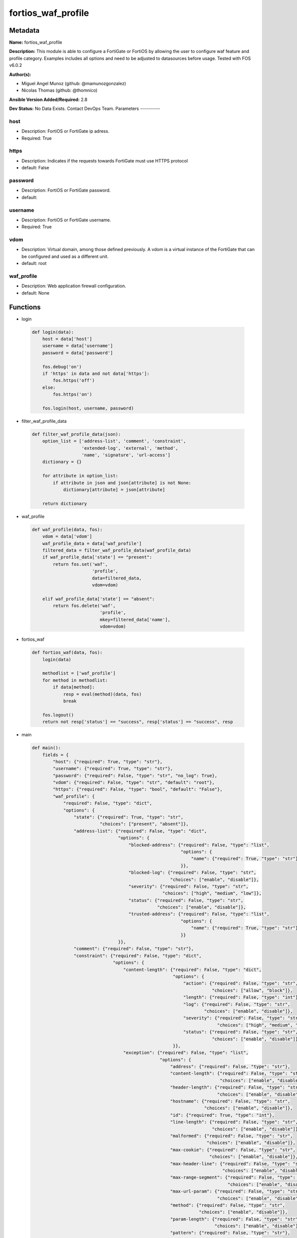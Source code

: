 ===================
fortios_waf_profile
===================


Metadata
--------




**Name:** fortios_waf_profile

**Description:** This module is able to configure a FortiGate or FortiOS by allowing the user to configure waf feature and profile category. Examples includes all options and need to be adjusted to datasources before usage. Tested with FOS v6.0.2


**Author(s):**

- Miguel Angel Munoz (github: @mamunozgonzalez)

- Nicolas Thomas (github: @thomnico)



**Ansible Version Added/Required:** 2.8

**Dev Status:** No Data Exists. Contact DevOps Team.
Parameters
----------

host
++++

- Description: FortiOS or FortiGate ip adress.



- Required: True

https
+++++

- Description: Indicates if the requests towards FortiGate must use HTTPS protocol



- default: False

password
++++++++

- Description: FortiOS or FortiGate password.



- default:

username
++++++++

- Description: FortiOS or FortiGate username.



- Required: True

vdom
++++

- Description: Virtual domain, among those defined previously. A vdom is a virtual instance of the FortiGate that can be configured and used as a different unit.



- default: root

waf_profile
+++++++++++

- Description: Web application firewall configuration.



- default: None




Functions
---------




- login

 .. code-block:: python

    def login(data):
        host = data['host']
        username = data['username']
        password = data['password']

        fos.debug('on')
        if 'https' in data and not data['https']:
            fos.https('off')
        else:
            fos.https('on')

        fos.login(host, username, password)



- filter_waf_profile_data

 .. code-block:: python

    def filter_waf_profile_data(json):
        option_list = ['address-list', 'comment', 'constraint',
                       'extended-log', 'external', 'method',
                       'name', 'signature', 'url-access']
        dictionary = {}

        for attribute in option_list:
            if attribute in json and json[attribute] is not None:
                dictionary[attribute] = json[attribute]

        return dictionary



- waf_profile

 .. code-block:: python

    def waf_profile(data, fos):
        vdom = data['vdom']
        waf_profile_data = data['waf_profile']
        filtered_data = filter_waf_profile_data(waf_profile_data)
        if waf_profile_data['state'] == "present":
            return fos.set('waf',
                           'profile',
                           data=filtered_data,
                           vdom=vdom)

        elif waf_profile_data['state'] == "absent":
            return fos.delete('waf',
                              'profile',
                              mkey=filtered_data['name'],
                              vdom=vdom)



- fortios_waf

 .. code-block:: python

    def fortios_waf(data, fos):
        login(data)

        methodlist = ['waf_profile']
        for method in methodlist:
            if data[method]:
                resp = eval(method)(data, fos)
                break

        fos.logout()
        return not resp['status'] == "success", resp['status'] == "success", resp



- main

 .. code-block:: python

    def main():
        fields = {
            "host": {"required": True, "type": "str"},
            "username": {"required": True, "type": "str"},
            "password": {"required": False, "type": "str", "no_log": True},
            "vdom": {"required": False, "type": "str", "default": "root"},
            "https": {"required": False, "type": "bool", "default": "False"},
            "waf_profile": {
                "required": False, "type": "dict",
                "options": {
                    "state": {"required": True, "type": "str",
                              "choices": ["present", "absent"]},
                    "address-list": {"required": False, "type": "dict",
                                     "options": {
                                         "blocked-address": {"required": False, "type": "list",
                                                             "options": {
                                                                 "name": {"required": True, "type": "str"}
                                                             }},
                                         "blocked-log": {"required": False, "type": "str",
                                                         "choices": ["enable", "disable"]},
                                         "severity": {"required": False, "type": "str",
                                                      "choices": ["high", "medium", "low"]},
                                         "status": {"required": False, "type": "str",
                                                    "choices": ["enable", "disable"]},
                                         "trusted-address": {"required": False, "type": "list",
                                                             "options": {
                                                                 "name": {"required": True, "type": "str"}
                                                             }}
                                     }},
                    "comment": {"required": False, "type": "str"},
                    "constraint": {"required": False, "type": "dict",
                                   "options": {
                                       "content-length": {"required": False, "type": "dict",
                                                          "options": {
                                                              "action": {"required": False, "type": "str",
                                                                         "choices": ["allow", "block"]},
                                                              "length": {"required": False, "type": "int"},
                                                              "log": {"required": False, "type": "str",
                                                                      "choices": ["enable", "disable"]},
                                                              "severity": {"required": False, "type": "str",
                                                                           "choices": ["high", "medium", "low"]},
                                                              "status": {"required": False, "type": "str",
                                                                         "choices": ["enable", "disable"]}
                                                          }},
                                       "exception": {"required": False, "type": "list",
                                                     "options": {
                                                         "address": {"required": False, "type": "str"},
                                                         "content-length": {"required": False, "type": "str",
                                                                            "choices": ["enable", "disable"]},
                                                         "header-length": {"required": False, "type": "str",
                                                                           "choices": ["enable", "disable"]},
                                                         "hostname": {"required": False, "type": "str",
                                                                      "choices": ["enable", "disable"]},
                                                         "id": {"required": True, "type": "int"},
                                                         "line-length": {"required": False, "type": "str",
                                                                         "choices": ["enable", "disable"]},
                                                         "malformed": {"required": False, "type": "str",
                                                                       "choices": ["enable", "disable"]},
                                                         "max-cookie": {"required": False, "type": "str",
                                                                        "choices": ["enable", "disable"]},
                                                         "max-header-line": {"required": False, "type": "str",
                                                                             "choices": ["enable", "disable"]},
                                                         "max-range-segment": {"required": False, "type": "str",
                                                                               "choices": ["enable", "disable"]},
                                                         "max-url-param": {"required": False, "type": "str",
                                                                           "choices": ["enable", "disable"]},
                                                         "method": {"required": False, "type": "str",
                                                                    "choices": ["enable", "disable"]},
                                                         "param-length": {"required": False, "type": "str",
                                                                          "choices": ["enable", "disable"]},
                                                         "pattern": {"required": False, "type": "str"},
                                                         "regex": {"required": False, "type": "str",
                                                                   "choices": ["enable", "disable"]},
                                                         "url-param-length": {"required": False, "type": "str",
                                                                              "choices": ["enable", "disable"]},
                                                         "version": {"required": False, "type": "str",
                                                                     "choices": ["enable", "disable"]}
                                                     }},
                                       "header-length": {"required": False, "type": "dict",
                                                         "options": {
                                                             "action": {"required": False, "type": "str",
                                                                        "choices": ["allow", "block"]},
                                                             "length": {"required": False, "type": "int"},
                                                             "log": {"required": False, "type": "str",
                                                                     "choices": ["enable", "disable"]},
                                                             "severity": {"required": False, "type": "str",
                                                                          "choices": ["high", "medium", "low"]},
                                                             "status": {"required": False, "type": "str",
                                                                        "choices": ["enable", "disable"]}
                                                         }},
                                       "hostname": {"required": False, "type": "dict",
                                                    "options": {
                                                        "action": {"required": False, "type": "str",
                                                                   "choices": ["allow", "block"]},
                                                        "log": {"required": False, "type": "str",
                                                                "choices": ["enable", "disable"]},
                                                        "severity": {"required": False, "type": "str",
                                                                     "choices": ["high", "medium", "low"]},
                                                        "status": {"required": False, "type": "str",
                                                                   "choices": ["enable", "disable"]}
                                                    }},
                                       "line-length": {"required": False, "type": "dict",
                                                       "options": {
                                                           "action": {"required": False, "type": "str",
                                                                      "choices": ["allow", "block"]},
                                                           "length": {"required": False, "type": "int"},
                                                           "log": {"required": False, "type": "str",
                                                                   "choices": ["enable", "disable"]},
                                                           "severity": {"required": False, "type": "str",
                                                                        "choices": ["high", "medium", "low"]},
                                                           "status": {"required": False, "type": "str",
                                                                      "choices": ["enable", "disable"]}
                                                       }},
                                       "malformed": {"required": False, "type": "dict",
                                                     "options": {
                                                         "action": {"required": False, "type": "str",
                                                                    "choices": ["allow", "block"]},
                                                         "log": {"required": False, "type": "str",
                                                                 "choices": ["enable", "disable"]},
                                                         "severity": {"required": False, "type": "str",
                                                                      "choices": ["high", "medium", "low"]},
                                                         "status": {"required": False, "type": "str",
                                                                    "choices": ["enable", "disable"]}
                                                     }},
                                       "max-cookie": {"required": False, "type": "dict",
                                                      "options": {
                                                          "action": {"required": False, "type": "str",
                                                                     "choices": ["allow", "block"]},
                                                          "log": {"required": False, "type": "str",
                                                                  "choices": ["enable", "disable"]},
                                                          "max-cookie": {"required": False, "type": "int"},
                                                          "severity": {"required": False, "type": "str",
                                                                       "choices": ["high", "medium", "low"]},
                                                          "status": {"required": False, "type": "str",
                                                                     "choices": ["enable", "disable"]}
                                                      }},
                                       "max-header-line": {"required": False, "type": "dict",
                                                           "options": {
                                                               "action": {"required": False, "type": "str",
                                                                          "choices": ["allow", "block"]},
                                                               "log": {"required": False, "type": "str",
                                                                       "choices": ["enable", "disable"]},
                                                               "max-header-line": {"required": False, "type": "int"},
                                                               "severity": {"required": False, "type": "str",
                                                                            "choices": ["high", "medium", "low"]},
                                                               "status": {"required": False, "type": "str",
                                                                          "choices": ["enable", "disable"]}
                                                           }},
                                       "max-range-segment": {"required": False, "type": "dict",
                                                             "options": {
                                                                 "action": {"required": False, "type": "str",
                                                                            "choices": ["allow", "block"]},
                                                                 "log": {"required": False, "type": "str",
                                                                         "choices": ["enable", "disable"]},
                                                                 "max-range-segment": {"required": False, "type": "int"},
                                                                 "severity": {"required": False, "type": "str",
                                                                              "choices": ["high", "medium", "low"]},
                                                                 "status": {"required": False, "type": "str",
                                                                            "choices": ["enable", "disable"]}
                                                             }},
                                       "max-url-param": {"required": False, "type": "dict",
                                                         "options": {
                                                             "action": {"required": False, "type": "str",
                                                                        "choices": ["allow", "block"]},
                                                             "log": {"required": False, "type": "str",
                                                                     "choices": ["enable", "disable"]},
                                                             "max-url-param": {"required": False, "type": "int"},
                                                             "severity": {"required": False, "type": "str",
                                                                          "choices": ["high", "medium", "low"]},
                                                             "status": {"required": False, "type": "str",
                                                                        "choices": ["enable", "disable"]}
                                                         }},
                                       "method": {"required": False, "type": "dict",
                                                  "options": {
                                                      "action": {"required": False, "type": "str",
                                                                 "choices": ["allow", "block"]},
                                                      "log": {"required": False, "type": "str",
                                                              "choices": ["enable", "disable"]},
                                                      "severity": {"required": False, "type": "str",
                                                                   "choices": ["high", "medium", "low"]},
                                                      "status": {"required": False, "type": "str",
                                                                 "choices": ["enable", "disable"]}
                                                  }},
                                       "param-length": {"required": False, "type": "dict",
                                                        "options": {
                                                            "action": {"required": False, "type": "str",
                                                                       "choices": ["allow", "block"]},
                                                            "length": {"required": False, "type": "int"},
                                                            "log": {"required": False, "type": "str",
                                                                    "choices": ["enable", "disable"]},
                                                            "severity": {"required": False, "type": "str",
                                                                         "choices": ["high", "medium", "low"]},
                                                            "status": {"required": False, "type": "str",
                                                                       "choices": ["enable", "disable"]}
                                                        }},
                                       "url-param-length": {"required": False, "type": "dict",
                                                            "options": {
                                                                "action": {"required": False, "type": "str",
                                                                           "choices": ["allow", "block"]},
                                                                "length": {"required": False, "type": "int"},
                                                                "log": {"required": False, "type": "str",
                                                                        "choices": ["enable", "disable"]},
                                                                "severity": {"required": False, "type": "str",
                                                                             "choices": ["high", "medium", "low"]},
                                                                "status": {"required": False, "type": "str",
                                                                           "choices": ["enable", "disable"]}
                                                            }},
                                       "version": {"required": False, "type": "dict",
                                                   "options": {
                                                       "action": {"required": False, "type": "str",
                                                                  "choices": ["allow", "block"]},
                                                       "log": {"required": False, "type": "str",
                                                               "choices": ["enable", "disable"]},
                                                       "severity": {"required": False, "type": "str",
                                                                    "choices": ["high", "medium", "low"]},
                                                       "status": {"required": False, "type": "str",
                                                                  "choices": ["enable", "disable"]}
                                                   }}
                                   }},
                    "extended-log": {"required": False, "type": "str",
                                     "choices": ["enable", "disable"]},
                    "external": {"required": False, "type": "str",
                                 "choices": ["disable", "enable"]},
                    "method": {"required": False, "type": "dict",
                               "options": {
                                   "default-allowed-methods": {"required": False, "type": "str",
                                                               "choices": ["get", "post", "put",
                                                                           "head", "connect", "trace",
                                                                           "options", "delete", "others"]},
                                   "log": {"required": False, "type": "str",
                                           "choices": ["enable", "disable"]},
                                   "method-policy": {"required": False, "type": "list",
                                                     "options": {
                                                         "address": {"required": False, "type": "str"},
                                                         "allowed-methods": {"required": False, "type": "str",
                                                                             "choices": ["get", "post", "put",
                                                                                         "head", "connect", "trace",
                                                                                         "options", "delete", "others"]},
                                                         "id": {"required": True, "type": "int"},
                                                         "pattern": {"required": False, "type": "str"},
                                                         "regex": {"required": False, "type": "str",
                                                                   "choices": ["enable", "disable"]}
                                                     }},
                                   "severity": {"required": False, "type": "str",
                                                "choices": ["high", "medium", "low"]},
                                   "status": {"required": False, "type": "str",
                                              "choices": ["enable", "disable"]}
                               }},
                    "name": {"required": True, "type": "str"},
                    "signature": {"required": False, "type": "dict",
                                  "options": {
                                      "credit-card-detection-threshold": {"required": False, "type": "int"},
                                      "custom-signature": {"required": False, "type": "list",
                                                           "options": {
                                                               "action": {"required": False, "type": "str",
                                                                          "choices": ["allow", "block", "erase"]},
                                                               "case-sensitivity": {"required": False, "type": "str",
                                                                                    "choices": ["disable", "enable"]},
                                                               "direction": {"required": False, "type": "str",
                                                                             "choices": ["request", "response"]},
                                                               "log": {"required": False, "type": "str",
                                                                       "choices": ["enable", "disable"]},
                                                               "name": {"required": True, "type": "str"},
                                                               "pattern": {"required": False, "type": "str"},
                                                               "severity": {"required": False, "type": "str",
                                                                            "choices": ["high", "medium", "low"]},
                                                               "status": {"required": False, "type": "str",
                                                                          "choices": ["enable", "disable"]},
                                                               "target": {"required": False, "type": "str",
                                                                          "choices": ["arg", "arg-name", "req-body",
                                                                                      "req-cookie", "req-cookie-name", "req-filename",
                                                                                      "req-header", "req-header-name", "req-raw-uri",
                                                                                      "req-uri", "resp-body", "resp-hdr",
                                                                                      "resp-status"]}
                                                           }},
                                      "disabled-signature": {"required": False, "type": "list",
                                                             "options": {
                                                                 "id": {"required": True, "type": "int"}
                                                             }},
                                      "disabled-sub-class": {"required": False, "type": "list",
                                                             "options": {
                                                                 "id": {"required": True, "type": "int"}
                                                             }},
                                      "main-class": {"required": False, "type": "list",
                                                     "options": {
                                                         "action": {"required": False, "type": "str",
                                                                    "choices": ["allow", "block", "erase"]},
                                                         "id": {"required": True, "type": "int"},
                                                         "log": {"required": False, "type": "str",
                                                                 "choices": ["enable", "disable"]},
                                                         "severity": {"required": False, "type": "str",
                                                                      "choices": ["high", "medium", "low"]},
                                                         "status": {"required": False, "type": "str",
                                                                    "choices": ["enable", "disable"]}
                                                     }}
                                  }},
                    "url-access": {"required": False, "type": "list",
                                   "options": {
                                       "access-pattern": {"required": False, "type": "list",
                                                          "options": {
                                                              "id": {"required": True, "type": "int"},
                                                              "negate": {"required": False, "type": "str",
                                                                         "choices": ["enable", "disable"]},
                                                              "pattern": {"required": False, "type": "str"},
                                                              "regex": {"required": False, "type": "str",
                                                                        "choices": ["enable", "disable"]},
                                                              "srcaddr": {"required": False, "type": "str"}
                                                          }},
                                       "action": {"required": False, "type": "str",
                                                  "choices": ["bypass", "permit", "block"]},
                                       "address": {"required": False, "type": "str"},
                                       "id": {"required": True, "type": "int"},
                                       "log": {"required": False, "type": "str",
                                               "choices": ["enable", "disable"]},
                                       "severity": {"required": False, "type": "str",
                                                    "choices": ["high", "medium", "low"]}
                                   }}

                }
            }
        }

        module = AnsibleModule(argument_spec=fields,
                               supports_check_mode=False)
        try:
            from fortiosapi import FortiOSAPI
        except ImportError:
            module.fail_json(msg="fortiosapi module is required")

        global fos
        fos = FortiOSAPI()

        is_error, has_changed, result = fortios_waf(module.params, fos)

        if not is_error:
            module.exit_json(changed=has_changed, meta=result)
        else:
            module.fail_json(msg="Error in repo", meta=result)





Module Source Code
------------------

.. code-block:: python

    #!/usr/bin/python
    from __future__ import (absolute_import, division, print_function)
    # Copyright 2018 Fortinet, Inc.
    #
    # This program is free software: you can redistribute it and/or modify
    # it under the terms of the GNU General Public License as published by
    # the Free Software Foundation, either version 3 of the License, or
    # (at your option) any later version.
    #
    # This program is distributed in the hope that it will be useful,
    # but WITHOUT ANY WARRANTY; without even the implied warranty of
    # MERCHANTABILITY or FITNESS FOR A PARTICULAR PURPOSE.  See the
    # GNU General Public License for more details.
    #
    # You should have received a copy of the GNU General Public License
    # along with this program.  If not, see <https://www.gnu.org/licenses/>.
    #
    # the lib use python logging can get it if the following is set in your
    # Ansible config.

    __metaclass__ = type

    ANSIBLE_METADATA = {'status': ['preview'],
                        'supported_by': 'community',
                        'metadata_version': '1.1'}

    DOCUMENTATION = '''
    ---
    module: fortios_waf_profile
    short_description: Web application firewall configuration.
    description:
        - This module is able to configure a FortiGate or FortiOS by
          allowing the user to configure waf feature and profile category.
          Examples includes all options and need to be adjusted to datasources before usage.
          Tested with FOS v6.0.2
    version_added: "2.8"
    author:
        - Miguel Angel Munoz (@mamunozgonzalez)
        - Nicolas Thomas (@thomnico)
    notes:
        - Requires fortiosapi library developed by Fortinet
        - Run as a local_action in your playbook
    requirements:
        - fortiosapi>=0.9.8
    options:
        host:
           description:
                - FortiOS or FortiGate ip adress.
           required: true
        username:
            description:
                - FortiOS or FortiGate username.
            required: true
        password:
            description:
                - FortiOS or FortiGate password.
            default: ""
        vdom:
            description:
                - Virtual domain, among those defined previously. A vdom is a
                  virtual instance of the FortiGate that can be configured and
                  used as a different unit.
            default: root
        https:
            description:
                - Indicates if the requests towards FortiGate must use HTTPS
                  protocol
            type: bool
            default: false
        waf_profile:
            description:
                - Web application firewall configuration.
            default: null
            suboptions:
                state:
                    description:
                        - Indicates whether to create or remove the object
                    choices:
                        - present
                        - absent
                address-list:
                    description:
                        - Black address list and white address list.
                    suboptions:
                        blocked-address:
                            description:
                                - Blocked address.
                            suboptions:
                                name:
                                    description:
                                        - Address name. Source firewall.address.name firewall.addrgrp.name.
                                    required: true
                        blocked-log:
                            description:
                                - Enable/disable logging on blocked addresses.
                            choices:
                                - enable
                                - disable
                        severity:
                            description:
                                - Severity.
                            choices:
                                - high
                                - medium
                                - low
                        status:
                            description:
                                - Status.
                            choices:
                                - enable
                                - disable
                        trusted-address:
                            description:
                                - Trusted address.
                            suboptions:
                                name:
                                    description:
                                        - Address name. Source firewall.address.name firewall.addrgrp.name.
                                    required: true
                comment:
                    description:
                        - Comment.
                constraint:
                    description:
                        - WAF HTTP protocol restrictions.
                    suboptions:
                        content-length:
                            description:
                                - HTTP content length in request.
                            suboptions:
                                action:
                                    description:
                                        - Action.
                                    choices:
                                        - allow
                                        - block
                                length:
                                    description:
                                        - Length of HTTP content in bytes (0 to 2147483647).
                                log:
                                    description:
                                        - Enable/disable logging.
                                    choices:
                                        - enable
                                        - disable
                                severity:
                                    description:
                                        - Severity.
                                    choices:
                                        - high
                                        - medium
                                        - low
                                status:
                                    description:
                                        - Enable/disable the constraint.
                                    choices:
                                        - enable
                                        - disable
                        exception:
                            description:
                                - HTTP constraint exception.
                            suboptions:
                                address:
                                    description:
                                        - Host address. Source firewall.address.name firewall.addrgrp.name.
                                content-length:
                                    description:
                                        - HTTP content length in request.
                                    choices:
                                        - enable
                                        - disable
                                header-length:
                                    description:
                                        - HTTP header length in request.
                                    choices:
                                        - enable
                                        - disable
                                hostname:
                                    description:
                                        - Enable/disable hostname check.
                                    choices:
                                        - enable
                                        - disable
                                id:
                                    description:
                                        - Exception ID.
                                    required: true
                                line-length:
                                    description:
                                        - HTTP line length in request.
                                    choices:
                                        - enable
                                        - disable
                                malformed:
                                    description:
                                        - Enable/disable malformed HTTP request check.
                                    choices:
                                        - enable
                                        - disable
                                max-cookie:
                                    description:
                                        - Maximum number of cookies in HTTP request.
                                    choices:
                                        - enable
                                        - disable
                                max-header-line:
                                    description:
                                        - Maximum number of HTTP header line.
                                    choices:
                                        - enable
                                        - disable
                                max-range-segment:
                                    description:
                                        - Maximum number of range segments in HTTP range line.
                                    choices:
                                        - enable
                                        - disable
                                max-url-param:
                                    description:
                                        - Maximum number of parameters in URL.
                                    choices:
                                        - enable
                                        - disable
                                method:
                                    description:
                                        - Enable/disable HTTP method check.
                                    choices:
                                        - enable
                                        - disable
                                param-length:
                                    description:
                                        - Maximum length of parameter in URL, HTTP POST request or HTTP body.
                                    choices:
                                        - enable
                                        - disable
                                pattern:
                                    description:
                                        - URL pattern.
                                regex:
                                    description:
                                        - Enable/disable regular expression based pattern match.
                                    choices:
                                        - enable
                                        - disable
                                url-param-length:
                                    description:
                                        - Maximum length of parameter in URL.
                                    choices:
                                        - enable
                                        - disable
                                version:
                                    description:
                                        - Enable/disable HTTP version check.
                                    choices:
                                        - enable
                                        - disable
                        header-length:
                            description:
                                - HTTP header length in request.
                            suboptions:
                                action:
                                    description:
                                        - Action.
                                    choices:
                                        - allow
                                        - block
                                length:
                                    description:
                                        - Length of HTTP header in bytes (0 to 2147483647).
                                log:
                                    description:
                                        - Enable/disable logging.
                                    choices:
                                        - enable
                                        - disable
                                severity:
                                    description:
                                        - Severity.
                                    choices:
                                        - high
                                        - medium
                                        - low
                                status:
                                    description:
                                        - Enable/disable the constraint.
                                    choices:
                                        - enable
                                        - disable
                        hostname:
                            description:
                                - Enable/disable hostname check.
                            suboptions:
                                action:
                                    description:
                                        - Action.
                                    choices:
                                        - allow
                                        - block
                                log:
                                    description:
                                        - Enable/disable logging.
                                    choices:
                                        - enable
                                        - disable
                                severity:
                                    description:
                                        - Severity.
                                    choices:
                                        - high
                                        - medium
                                        - low
                                status:
                                    description:
                                        - Enable/disable the constraint.
                                    choices:
                                        - enable
                                        - disable
                        line-length:
                            description:
                                - HTTP line length in request.
                            suboptions:
                                action:
                                    description:
                                        - Action.
                                    choices:
                                        - allow
                                        - block
                                length:
                                    description:
                                        - Length of HTTP line in bytes (0 to 2147483647).
                                log:
                                    description:
                                        - Enable/disable logging.
                                    choices:
                                        - enable
                                        - disable
                                severity:
                                    description:
                                        - Severity.
                                    choices:
                                        - high
                                        - medium
                                        - low
                                status:
                                    description:
                                        - Enable/disable the constraint.
                                    choices:
                                        - enable
                                        - disable
                        malformed:
                            description:
                                - Enable/disable malformed HTTP request check.
                            suboptions:
                                action:
                                    description:
                                        - Action.
                                    choices:
                                        - allow
                                        - block
                                log:
                                    description:
                                        - Enable/disable logging.
                                    choices:
                                        - enable
                                        - disable
                                severity:
                                    description:
                                        - Severity.
                                    choices:
                                        - high
                                        - medium
                                        - low
                                status:
                                    description:
                                        - Enable/disable the constraint.
                                    choices:
                                        - enable
                                        - disable
                        max-cookie:
                            description:
                                - Maximum number of cookies in HTTP request.
                            suboptions:
                                action:
                                    description:
                                        - Action.
                                    choices:
                                        - allow
                                        - block
                                log:
                                    description:
                                        - Enable/disable logging.
                                    choices:
                                        - enable
                                        - disable
                                max-cookie:
                                    description:
                                        - Maximum number of cookies in HTTP request (0 to 2147483647).
                                severity:
                                    description:
                                        - Severity.
                                    choices:
                                        - high
                                        - medium
                                        - low
                                status:
                                    description:
                                        - Enable/disable the constraint.
                                    choices:
                                        - enable
                                        - disable
                        max-header-line:
                            description:
                                - Maximum number of HTTP header line.
                            suboptions:
                                action:
                                    description:
                                        - Action.
                                    choices:
                                        - allow
                                        - block
                                log:
                                    description:
                                        - Enable/disable logging.
                                    choices:
                                        - enable
                                        - disable
                                max-header-line:
                                    description:
                                        - Maximum number HTTP header lines (0 to 2147483647).
                                severity:
                                    description:
                                        - Severity.
                                    choices:
                                        - high
                                        - medium
                                        - low
                                status:
                                    description:
                                        - Enable/disable the constraint.
                                    choices:
                                        - enable
                                        - disable
                        max-range-segment:
                            description:
                                - Maximum number of range segments in HTTP range line.
                            suboptions:
                                action:
                                    description:
                                        - Action.
                                    choices:
                                        - allow
                                        - block
                                log:
                                    description:
                                        - Enable/disable logging.
                                    choices:
                                        - enable
                                        - disable
                                max-range-segment:
                                    description:
                                        - Maximum number of range segments in HTTP range line (0 to 2147483647).
                                severity:
                                    description:
                                        - Severity.
                                    choices:
                                        - high
                                        - medium
                                        - low
                                status:
                                    description:
                                        - Enable/disable the constraint.
                                    choices:
                                        - enable
                                        - disable
                        max-url-param:
                            description:
                                - Maximum number of parameters in URL.
                            suboptions:
                                action:
                                    description:
                                        - Action.
                                    choices:
                                        - allow
                                        - block
                                log:
                                    description:
                                        - Enable/disable logging.
                                    choices:
                                        - enable
                                        - disable
                                max-url-param:
                                    description:
                                        - Maximum number of parameters in URL (0 to 2147483647).
                                severity:
                                    description:
                                        - Severity.
                                    choices:
                                        - high
                                        - medium
                                        - low
                                status:
                                    description:
                                        - Enable/disable the constraint.
                                    choices:
                                        - enable
                                        - disable
                        method:
                            description:
                                - Enable/disable HTTP method check.
                            suboptions:
                                action:
                                    description:
                                        - Action.
                                    choices:
                                        - allow
                                        - block
                                log:
                                    description:
                                        - Enable/disable logging.
                                    choices:
                                        - enable
                                        - disable
                                severity:
                                    description:
                                        - Severity.
                                    choices:
                                        - high
                                        - medium
                                        - low
                                status:
                                    description:
                                        - Enable/disable the constraint.
                                    choices:
                                        - enable
                                        - disable
                        param-length:
                            description:
                                - Maximum length of parameter in URL, HTTP POST request or HTTP body.
                            suboptions:
                                action:
                                    description:
                                        - Action.
                                    choices:
                                        - allow
                                        - block
                                length:
                                    description:
                                        - Maximum length of parameter in URL, HTTP POST request or HTTP body in bytes (0 to 2147483647).
                                log:
                                    description:
                                        - Enable/disable logging.
                                    choices:
                                        - enable
                                        - disable
                                severity:
                                    description:
                                        - Severity.
                                    choices:
                                        - high
                                        - medium
                                        - low
                                status:
                                    description:
                                        - Enable/disable the constraint.
                                    choices:
                                        - enable
                                        - disable
                        url-param-length:
                            description:
                                - Maximum length of parameter in URL.
                            suboptions:
                                action:
                                    description:
                                        - Action.
                                    choices:
                                        - allow
                                        - block
                                length:
                                    description:
                                        - Maximum length of URL parameter in bytes (0 to 2147483647).
                                log:
                                    description:
                                        - Enable/disable logging.
                                    choices:
                                        - enable
                                        - disable
                                severity:
                                    description:
                                        - Severity.
                                    choices:
                                        - high
                                        - medium
                                        - low
                                status:
                                    description:
                                        - Enable/disable the constraint.
                                    choices:
                                        - enable
                                        - disable
                        version:
                            description:
                                - Enable/disable HTTP version check.
                            suboptions:
                                action:
                                    description:
                                        - Action.
                                    choices:
                                        - allow
                                        - block
                                log:
                                    description:
                                        - Enable/disable logging.
                                    choices:
                                        - enable
                                        - disable
                                severity:
                                    description:
                                        - Severity.
                                    choices:
                                        - high
                                        - medium
                                        - low
                                status:
                                    description:
                                        - Enable/disable the constraint.
                                    choices:
                                        - enable
                                        - disable
                extended-log:
                    description:
                        - Enable/disable extended logging.
                    choices:
                        - enable
                        - disable
                external:
                    description:
                        - Disable/Enable external HTTP Inspection.
                    choices:
                        - disable
                        - enable
                method:
                    description:
                        - Method restriction.
                    suboptions:
                        default-allowed-methods:
                            description:
                                - Methods.
                            choices:
                                - get
                                - post
                                - put
                                - head
                                - connect
                                - trace
                                - options
                                - delete
                                - others
                        log:
                            description:
                                - Enable/disable logging.
                            choices:
                                - enable
                                - disable
                        method-policy:
                            description:
                                - HTTP method policy.
                            suboptions:
                                address:
                                    description:
                                        - Host address. Source firewall.address.name firewall.addrgrp.name.
                                allowed-methods:
                                    description:
                                        - Allowed Methods.
                                    choices:
                                        - get
                                        - post
                                        - put
                                        - head
                                        - connect
                                        - trace
                                        - options
                                        - delete
                                        - others
                                id:
                                    description:
                                        - HTTP method policy ID.
                                    required: true
                                pattern:
                                    description:
                                        - URL pattern.
                                regex:
                                    description:
                                        - Enable/disable regular expression based pattern match.
                                    choices:
                                        - enable
                                        - disable
                        severity:
                            description:
                                - Severity.
                            choices:
                                - high
                                - medium
                                - low
                        status:
                            description:
                                - Status.
                            choices:
                                - enable
                                - disable
                name:
                    description:
                        - WAF Profile name.
                    required: true
                signature:
                    description:
                        - WAF signatures.
                    suboptions:
                        credit-card-detection-threshold:
                            description:
                                - The minimum number of Credit cards to detect violation.
                        custom-signature:
                            description:
                                - Custom signature.
                            suboptions:
                                action:
                                    description:
                                        - Action.
                                    choices:
                                        - allow
                                        - block
                                        - erase
                                case-sensitivity:
                                    description:
                                        - Case sensitivity in pattern.
                                    choices:
                                        - disable
                                        - enable
                                direction:
                                    description:
                                        - Traffic direction.
                                    choices:
                                        - request
                                        - response
                                log:
                                    description:
                                        - Enable/disable logging.
                                    choices:
                                        - enable
                                        - disable
                                name:
                                    description:
                                        - Signature name.
                                    required: true
                                pattern:
                                    description:
                                        - Match pattern.
                                severity:
                                    description:
                                        - Severity.
                                    choices:
                                        - high
                                        - medium
                                        - low
                                status:
                                    description:
                                        - Status.
                                    choices:
                                        - enable
                                        - disable
                                target:
                                    description:
                                        - Match HTTP target.
                                    choices:
                                        - arg
                                        - arg-name
                                        - req-body
                                        - req-cookie
                                        - req-cookie-name
                                        - req-filename
                                        - req-header
                                        - req-header-name
                                        - req-raw-uri
                                        - req-uri
                                        - resp-body
                                        - resp-hdr
                                        - resp-status
                        disabled-signature:
                            description:
                                - Disabled signatures
                            suboptions:
                                id:
                                    description:
                                        - Signature ID. Source waf.signature.id.
                                    required: true
                        disabled-sub-class:
                            description:
                                - Disabled signature subclasses.
                            suboptions:
                                id:
                                    description:
                                        - Signature subclass ID. Source waf.sub-class.id.
                                    required: true
                        main-class:
                            description:
                                - Main signature class.
                            suboptions:
                                action:
                                    description:
                                        - Action.
                                    choices:
                                        - allow
                                        - block
                                        - erase
                                id:
                                    description:
                                        - Main signature class ID. Source waf.main-class.id.
                                    required: true
                                log:
                                    description:
                                        - Enable/disable logging.
                                    choices:
                                        - enable
                                        - disable
                                severity:
                                    description:
                                        - Severity.
                                    choices:
                                        - high
                                        - medium
                                        - low
                                status:
                                    description:
                                        - Status.
                                    choices:
                                        - enable
                                        - disable
                url-access:
                    description:
                        - URL access list
                    suboptions:
                        access-pattern:
                            description:
                                - URL access pattern.
                            suboptions:
                                id:
                                    description:
                                        - URL access pattern ID.
                                    required: true
                                negate:
                                    description:
                                        - Enable/disable match negation.
                                    choices:
                                        - enable
                                        - disable
                                pattern:
                                    description:
                                        - URL pattern.
                                regex:
                                    description:
                                        - Enable/disable regular expression based pattern match.
                                    choices:
                                        - enable
                                        - disable
                                srcaddr:
                                    description:
                                        - Source address. Source firewall.address.name firewall.addrgrp.name.
                        action:
                            description:
                                - Action.
                            choices:
                                - bypass
                                - permit
                                - block
                        address:
                            description:
                                - Host address. Source firewall.address.name firewall.addrgrp.name.
                        id:
                            description:
                                - URL access ID.
                            required: true
                        log:
                            description:
                                - Enable/disable logging.
                            choices:
                                - enable
                                - disable
                        severity:
                            description:
                                - Severity.
                            choices:
                                - high
                                - medium
                                - low
    '''

    EXAMPLES = '''
    - hosts: localhost
      vars:
       host: "192.168.122.40"
       username: "admin"
       password: ""
       vdom: "root"
      tasks:
      - name: Web application firewall configuration.
        fortios_waf_profile:
          host:  "{{ host }}"
          username: "{{ username }}"
          password: "{{ password }}"
          vdom:  "{{ vdom }}"
          waf_profile:
            state: "present"
            address-list:
                blocked-address:
                 -
                    name: "default_name_5 (source firewall.address.name firewall.addrgrp.name)"
                blocked-log: "enable"
                severity: "high"
                status: "enable"
                trusted-address:
                 -
                    name: "default_name_10 (source firewall.address.name firewall.addrgrp.name)"
            comment: "Comment."
            constraint:
                content-length:
                    action: "allow"
                    length: "15"
                    log: "enable"
                    severity: "high"
                    status: "enable"
                exception:
                 -
                    address: "<your_own_value> (source firewall.address.name firewall.addrgrp.name)"
                    content-length: "enable"
                    header-length: "enable"
                    hostname: "enable"
                    id:  "24"
                    line-length: "enable"
                    malformed: "enable"
                    max-cookie: "enable"
                    max-header-line: "enable"
                    max-range-segment: "enable"
                    max-url-param: "enable"
                    method: "enable"
                    param-length: "enable"
                    pattern: "<your_own_value>"
                    regex: "enable"
                    url-param-length: "enable"
                    version: "enable"
                header-length:
                    action: "allow"
                    length: "39"
                    log: "enable"
                    severity: "high"
                    status: "enable"
                hostname:
                    action: "allow"
                    log: "enable"
                    severity: "high"
                    status: "enable"
                line-length:
                    action: "allow"
                    length: "50"
                    log: "enable"
                    severity: "high"
                    status: "enable"
                malformed:
                    action: "allow"
                    log: "enable"
                    severity: "high"
                    status: "enable"
                max-cookie:
                    action: "allow"
                    log: "enable"
                    max-cookie: "62"
                    severity: "high"
                    status: "enable"
                max-header-line:
                    action: "allow"
                    log: "enable"
                    max-header-line: "68"
                    severity: "high"
                    status: "enable"
                max-range-segment:
                    action: "allow"
                    log: "enable"
                    max-range-segment: "74"
                    severity: "high"
                    status: "enable"
                max-url-param:
                    action: "allow"
                    log: "enable"
                    max-url-param: "80"
                    severity: "high"
                    status: "enable"
                method:
                    action: "allow"
                    log: "enable"
                    severity: "high"
                    status: "enable"
                param-length:
                    action: "allow"
                    length: "90"
                    log: "enable"
                    severity: "high"
                    status: "enable"
                url-param-length:
                    action: "allow"
                    length: "96"
                    log: "enable"
                    severity: "high"
                    status: "enable"
                version:
                    action: "allow"
                    log: "enable"
                    severity: "high"
                    status: "enable"
            extended-log: "enable"
            external: "disable"
            method:
                default-allowed-methods: "get"
                log: "enable"
                method-policy:
                 -
                    address: "<your_own_value> (source firewall.address.name firewall.addrgrp.name)"
                    allowed-methods: "get"
                    id:  "113"
                    pattern: "<your_own_value>"
                    regex: "enable"
                severity: "high"
                status: "enable"
            name: "default_name_118"
            signature:
                credit-card-detection-threshold: "120"
                custom-signature:
                 -
                    action: "allow"
                    case-sensitivity: "disable"
                    direction: "request"
                    log: "enable"
                    name: "default_name_126"
                    pattern: "<your_own_value>"
                    severity: "high"
                    status: "enable"
                    target: "arg"
                disabled-signature:
                 -
                    id:  "132 (source waf.signature.id)"
                disabled-sub-class:
                 -
                    id:  "134 (source waf.sub-class.id)"
                main-class:
                 -
                    action: "allow"
                    id:  "137 (source waf.main-class.id)"
                    log: "enable"
                    severity: "high"
                    status: "enable"
            url-access:
             -
                access-pattern:
                 -
                    id:  "143"
                    negate: "enable"
                    pattern: "<your_own_value>"
                    regex: "enable"
                    srcaddr: "<your_own_value> (source firewall.address.name firewall.addrgrp.name)"
                action: "bypass"
                address: "<your_own_value> (source firewall.address.name firewall.addrgrp.name)"
                id:  "150"
                log: "enable"
                severity: "high"
    '''

    RETURN = '''
    build:
      description: Build number of the fortigate image
      returned: always
      type: string
      sample: '1547'
    http_method:
      description: Last method used to provision the content into FortiGate
      returned: always
      type: string
      sample: 'PUT'
    http_status:
      description: Last result given by FortiGate on last operation applied
      returned: always
      type: string
      sample: "200"
    mkey:
      description: Master key (id) used in the last call to FortiGate
      returned: success
      type: string
      sample: "key1"
    name:
      description: Name of the table used to fulfill the request
      returned: always
      type: string
      sample: "urlfilter"
    path:
      description: Path of the table used to fulfill the request
      returned: always
      type: string
      sample: "webfilter"
    revision:
      description: Internal revision number
      returned: always
      type: string
      sample: "17.0.2.10658"
    serial:
      description: Serial number of the unit
      returned: always
      type: string
      sample: "FGVMEVYYQT3AB5352"
    status:
      description: Indication of the operation's result
      returned: always
      type: string
      sample: "success"
    vdom:
      description: Virtual domain used
      returned: always
      type: string
      sample: "root"
    version:
      description: Version of the FortiGate
      returned: always
      type: string
      sample: "v5.6.3"

    '''

    from ansible.module_utils.basic import AnsibleModule

    fos = None


    def login(data):
        host = data['host']
        username = data['username']
        password = data['password']

        fos.debug('on')
        if 'https' in data and not data['https']:
            fos.https('off')
        else:
            fos.https('on')

        fos.login(host, username, password)


    def filter_waf_profile_data(json):
        option_list = ['address-list', 'comment', 'constraint',
                       'extended-log', 'external', 'method',
                       'name', 'signature', 'url-access']
        dictionary = {}

        for attribute in option_list:
            if attribute in json and json[attribute] is not None:
                dictionary[attribute] = json[attribute]

        return dictionary


    def waf_profile(data, fos):
        vdom = data['vdom']
        waf_profile_data = data['waf_profile']
        filtered_data = filter_waf_profile_data(waf_profile_data)
        if waf_profile_data['state'] == "present":
            return fos.set('waf',
                           'profile',
                           data=filtered_data,
                           vdom=vdom)

        elif waf_profile_data['state'] == "absent":
            return fos.delete('waf',
                              'profile',
                              mkey=filtered_data['name'],
                              vdom=vdom)


    def fortios_waf(data, fos):
        login(data)

        methodlist = ['waf_profile']
        for method in methodlist:
            if data[method]:
                resp = eval(method)(data, fos)
                break

        fos.logout()
        return not resp['status'] == "success", resp['status'] == "success", resp


    def main():
        fields = {
            "host": {"required": True, "type": "str"},
            "username": {"required": True, "type": "str"},
            "password": {"required": False, "type": "str", "no_log": True},
            "vdom": {"required": False, "type": "str", "default": "root"},
            "https": {"required": False, "type": "bool", "default": "False"},
            "waf_profile": {
                "required": False, "type": "dict",
                "options": {
                    "state": {"required": True, "type": "str",
                              "choices": ["present", "absent"]},
                    "address-list": {"required": False, "type": "dict",
                                     "options": {
                                         "blocked-address": {"required": False, "type": "list",
                                                             "options": {
                                                                 "name": {"required": True, "type": "str"}
                                                             }},
                                         "blocked-log": {"required": False, "type": "str",
                                                         "choices": ["enable", "disable"]},
                                         "severity": {"required": False, "type": "str",
                                                      "choices": ["high", "medium", "low"]},
                                         "status": {"required": False, "type": "str",
                                                    "choices": ["enable", "disable"]},
                                         "trusted-address": {"required": False, "type": "list",
                                                             "options": {
                                                                 "name": {"required": True, "type": "str"}
                                                             }}
                                     }},
                    "comment": {"required": False, "type": "str"},
                    "constraint": {"required": False, "type": "dict",
                                   "options": {
                                       "content-length": {"required": False, "type": "dict",
                                                          "options": {
                                                              "action": {"required": False, "type": "str",
                                                                         "choices": ["allow", "block"]},
                                                              "length": {"required": False, "type": "int"},
                                                              "log": {"required": False, "type": "str",
                                                                      "choices": ["enable", "disable"]},
                                                              "severity": {"required": False, "type": "str",
                                                                           "choices": ["high", "medium", "low"]},
                                                              "status": {"required": False, "type": "str",
                                                                         "choices": ["enable", "disable"]}
                                                          }},
                                       "exception": {"required": False, "type": "list",
                                                     "options": {
                                                         "address": {"required": False, "type": "str"},
                                                         "content-length": {"required": False, "type": "str",
                                                                            "choices": ["enable", "disable"]},
                                                         "header-length": {"required": False, "type": "str",
                                                                           "choices": ["enable", "disable"]},
                                                         "hostname": {"required": False, "type": "str",
                                                                      "choices": ["enable", "disable"]},
                                                         "id": {"required": True, "type": "int"},
                                                         "line-length": {"required": False, "type": "str",
                                                                         "choices": ["enable", "disable"]},
                                                         "malformed": {"required": False, "type": "str",
                                                                       "choices": ["enable", "disable"]},
                                                         "max-cookie": {"required": False, "type": "str",
                                                                        "choices": ["enable", "disable"]},
                                                         "max-header-line": {"required": False, "type": "str",
                                                                             "choices": ["enable", "disable"]},
                                                         "max-range-segment": {"required": False, "type": "str",
                                                                               "choices": ["enable", "disable"]},
                                                         "max-url-param": {"required": False, "type": "str",
                                                                           "choices": ["enable", "disable"]},
                                                         "method": {"required": False, "type": "str",
                                                                    "choices": ["enable", "disable"]},
                                                         "param-length": {"required": False, "type": "str",
                                                                          "choices": ["enable", "disable"]},
                                                         "pattern": {"required": False, "type": "str"},
                                                         "regex": {"required": False, "type": "str",
                                                                   "choices": ["enable", "disable"]},
                                                         "url-param-length": {"required": False, "type": "str",
                                                                              "choices": ["enable", "disable"]},
                                                         "version": {"required": False, "type": "str",
                                                                     "choices": ["enable", "disable"]}
                                                     }},
                                       "header-length": {"required": False, "type": "dict",
                                                         "options": {
                                                             "action": {"required": False, "type": "str",
                                                                        "choices": ["allow", "block"]},
                                                             "length": {"required": False, "type": "int"},
                                                             "log": {"required": False, "type": "str",
                                                                     "choices": ["enable", "disable"]},
                                                             "severity": {"required": False, "type": "str",
                                                                          "choices": ["high", "medium", "low"]},
                                                             "status": {"required": False, "type": "str",
                                                                        "choices": ["enable", "disable"]}
                                                         }},
                                       "hostname": {"required": False, "type": "dict",
                                                    "options": {
                                                        "action": {"required": False, "type": "str",
                                                                   "choices": ["allow", "block"]},
                                                        "log": {"required": False, "type": "str",
                                                                "choices": ["enable", "disable"]},
                                                        "severity": {"required": False, "type": "str",
                                                                     "choices": ["high", "medium", "low"]},
                                                        "status": {"required": False, "type": "str",
                                                                   "choices": ["enable", "disable"]}
                                                    }},
                                       "line-length": {"required": False, "type": "dict",
                                                       "options": {
                                                           "action": {"required": False, "type": "str",
                                                                      "choices": ["allow", "block"]},
                                                           "length": {"required": False, "type": "int"},
                                                           "log": {"required": False, "type": "str",
                                                                   "choices": ["enable", "disable"]},
                                                           "severity": {"required": False, "type": "str",
                                                                        "choices": ["high", "medium", "low"]},
                                                           "status": {"required": False, "type": "str",
                                                                      "choices": ["enable", "disable"]}
                                                       }},
                                       "malformed": {"required": False, "type": "dict",
                                                     "options": {
                                                         "action": {"required": False, "type": "str",
                                                                    "choices": ["allow", "block"]},
                                                         "log": {"required": False, "type": "str",
                                                                 "choices": ["enable", "disable"]},
                                                         "severity": {"required": False, "type": "str",
                                                                      "choices": ["high", "medium", "low"]},
                                                         "status": {"required": False, "type": "str",
                                                                    "choices": ["enable", "disable"]}
                                                     }},
                                       "max-cookie": {"required": False, "type": "dict",
                                                      "options": {
                                                          "action": {"required": False, "type": "str",
                                                                     "choices": ["allow", "block"]},
                                                          "log": {"required": False, "type": "str",
                                                                  "choices": ["enable", "disable"]},
                                                          "max-cookie": {"required": False, "type": "int"},
                                                          "severity": {"required": False, "type": "str",
                                                                       "choices": ["high", "medium", "low"]},
                                                          "status": {"required": False, "type": "str",
                                                                     "choices": ["enable", "disable"]}
                                                      }},
                                       "max-header-line": {"required": False, "type": "dict",
                                                           "options": {
                                                               "action": {"required": False, "type": "str",
                                                                          "choices": ["allow", "block"]},
                                                               "log": {"required": False, "type": "str",
                                                                       "choices": ["enable", "disable"]},
                                                               "max-header-line": {"required": False, "type": "int"},
                                                               "severity": {"required": False, "type": "str",
                                                                            "choices": ["high", "medium", "low"]},
                                                               "status": {"required": False, "type": "str",
                                                                          "choices": ["enable", "disable"]}
                                                           }},
                                       "max-range-segment": {"required": False, "type": "dict",
                                                             "options": {
                                                                 "action": {"required": False, "type": "str",
                                                                            "choices": ["allow", "block"]},
                                                                 "log": {"required": False, "type": "str",
                                                                         "choices": ["enable", "disable"]},
                                                                 "max-range-segment": {"required": False, "type": "int"},
                                                                 "severity": {"required": False, "type": "str",
                                                                              "choices": ["high", "medium", "low"]},
                                                                 "status": {"required": False, "type": "str",
                                                                            "choices": ["enable", "disable"]}
                                                             }},
                                       "max-url-param": {"required": False, "type": "dict",
                                                         "options": {
                                                             "action": {"required": False, "type": "str",
                                                                        "choices": ["allow", "block"]},
                                                             "log": {"required": False, "type": "str",
                                                                     "choices": ["enable", "disable"]},
                                                             "max-url-param": {"required": False, "type": "int"},
                                                             "severity": {"required": False, "type": "str",
                                                                          "choices": ["high", "medium", "low"]},
                                                             "status": {"required": False, "type": "str",
                                                                        "choices": ["enable", "disable"]}
                                                         }},
                                       "method": {"required": False, "type": "dict",
                                                  "options": {
                                                      "action": {"required": False, "type": "str",
                                                                 "choices": ["allow", "block"]},
                                                      "log": {"required": False, "type": "str",
                                                              "choices": ["enable", "disable"]},
                                                      "severity": {"required": False, "type": "str",
                                                                   "choices": ["high", "medium", "low"]},
                                                      "status": {"required": False, "type": "str",
                                                                 "choices": ["enable", "disable"]}
                                                  }},
                                       "param-length": {"required": False, "type": "dict",
                                                        "options": {
                                                            "action": {"required": False, "type": "str",
                                                                       "choices": ["allow", "block"]},
                                                            "length": {"required": False, "type": "int"},
                                                            "log": {"required": False, "type": "str",
                                                                    "choices": ["enable", "disable"]},
                                                            "severity": {"required": False, "type": "str",
                                                                         "choices": ["high", "medium", "low"]},
                                                            "status": {"required": False, "type": "str",
                                                                       "choices": ["enable", "disable"]}
                                                        }},
                                       "url-param-length": {"required": False, "type": "dict",
                                                            "options": {
                                                                "action": {"required": False, "type": "str",
                                                                           "choices": ["allow", "block"]},
                                                                "length": {"required": False, "type": "int"},
                                                                "log": {"required": False, "type": "str",
                                                                        "choices": ["enable", "disable"]},
                                                                "severity": {"required": False, "type": "str",
                                                                             "choices": ["high", "medium", "low"]},
                                                                "status": {"required": False, "type": "str",
                                                                           "choices": ["enable", "disable"]}
                                                            }},
                                       "version": {"required": False, "type": "dict",
                                                   "options": {
                                                       "action": {"required": False, "type": "str",
                                                                  "choices": ["allow", "block"]},
                                                       "log": {"required": False, "type": "str",
                                                               "choices": ["enable", "disable"]},
                                                       "severity": {"required": False, "type": "str",
                                                                    "choices": ["high", "medium", "low"]},
                                                       "status": {"required": False, "type": "str",
                                                                  "choices": ["enable", "disable"]}
                                                   }}
                                   }},
                    "extended-log": {"required": False, "type": "str",
                                     "choices": ["enable", "disable"]},
                    "external": {"required": False, "type": "str",
                                 "choices": ["disable", "enable"]},
                    "method": {"required": False, "type": "dict",
                               "options": {
                                   "default-allowed-methods": {"required": False, "type": "str",
                                                               "choices": ["get", "post", "put",
                                                                           "head", "connect", "trace",
                                                                           "options", "delete", "others"]},
                                   "log": {"required": False, "type": "str",
                                           "choices": ["enable", "disable"]},
                                   "method-policy": {"required": False, "type": "list",
                                                     "options": {
                                                         "address": {"required": False, "type": "str"},
                                                         "allowed-methods": {"required": False, "type": "str",
                                                                             "choices": ["get", "post", "put",
                                                                                         "head", "connect", "trace",
                                                                                         "options", "delete", "others"]},
                                                         "id": {"required": True, "type": "int"},
                                                         "pattern": {"required": False, "type": "str"},
                                                         "regex": {"required": False, "type": "str",
                                                                   "choices": ["enable", "disable"]}
                                                     }},
                                   "severity": {"required": False, "type": "str",
                                                "choices": ["high", "medium", "low"]},
                                   "status": {"required": False, "type": "str",
                                              "choices": ["enable", "disable"]}
                               }},
                    "name": {"required": True, "type": "str"},
                    "signature": {"required": False, "type": "dict",
                                  "options": {
                                      "credit-card-detection-threshold": {"required": False, "type": "int"},
                                      "custom-signature": {"required": False, "type": "list",
                                                           "options": {
                                                               "action": {"required": False, "type": "str",
                                                                          "choices": ["allow", "block", "erase"]},
                                                               "case-sensitivity": {"required": False, "type": "str",
                                                                                    "choices": ["disable", "enable"]},
                                                               "direction": {"required": False, "type": "str",
                                                                             "choices": ["request", "response"]},
                                                               "log": {"required": False, "type": "str",
                                                                       "choices": ["enable", "disable"]},
                                                               "name": {"required": True, "type": "str"},
                                                               "pattern": {"required": False, "type": "str"},
                                                               "severity": {"required": False, "type": "str",
                                                                            "choices": ["high", "medium", "low"]},
                                                               "status": {"required": False, "type": "str",
                                                                          "choices": ["enable", "disable"]},
                                                               "target": {"required": False, "type": "str",
                                                                          "choices": ["arg", "arg-name", "req-body",
                                                                                      "req-cookie", "req-cookie-name", "req-filename",
                                                                                      "req-header", "req-header-name", "req-raw-uri",
                                                                                      "req-uri", "resp-body", "resp-hdr",
                                                                                      "resp-status"]}
                                                           }},
                                      "disabled-signature": {"required": False, "type": "list",
                                                             "options": {
                                                                 "id": {"required": True, "type": "int"}
                                                             }},
                                      "disabled-sub-class": {"required": False, "type": "list",
                                                             "options": {
                                                                 "id": {"required": True, "type": "int"}
                                                             }},
                                      "main-class": {"required": False, "type": "list",
                                                     "options": {
                                                         "action": {"required": False, "type": "str",
                                                                    "choices": ["allow", "block", "erase"]},
                                                         "id": {"required": True, "type": "int"},
                                                         "log": {"required": False, "type": "str",
                                                                 "choices": ["enable", "disable"]},
                                                         "severity": {"required": False, "type": "str",
                                                                      "choices": ["high", "medium", "low"]},
                                                         "status": {"required": False, "type": "str",
                                                                    "choices": ["enable", "disable"]}
                                                     }}
                                  }},
                    "url-access": {"required": False, "type": "list",
                                   "options": {
                                       "access-pattern": {"required": False, "type": "list",
                                                          "options": {
                                                              "id": {"required": True, "type": "int"},
                                                              "negate": {"required": False, "type": "str",
                                                                         "choices": ["enable", "disable"]},
                                                              "pattern": {"required": False, "type": "str"},
                                                              "regex": {"required": False, "type": "str",
                                                                        "choices": ["enable", "disable"]},
                                                              "srcaddr": {"required": False, "type": "str"}
                                                          }},
                                       "action": {"required": False, "type": "str",
                                                  "choices": ["bypass", "permit", "block"]},
                                       "address": {"required": False, "type": "str"},
                                       "id": {"required": True, "type": "int"},
                                       "log": {"required": False, "type": "str",
                                               "choices": ["enable", "disable"]},
                                       "severity": {"required": False, "type": "str",
                                                    "choices": ["high", "medium", "low"]}
                                   }}

                }
            }
        }

        module = AnsibleModule(argument_spec=fields,
                               supports_check_mode=False)
        try:
            from fortiosapi import FortiOSAPI
        except ImportError:
            module.fail_json(msg="fortiosapi module is required")

        global fos
        fos = FortiOSAPI()

        is_error, has_changed, result = fortios_waf(module.params, fos)

        if not is_error:
            module.exit_json(changed=has_changed, meta=result)
        else:
            module.fail_json(msg="Error in repo", meta=result)


    if __name__ == '__main__':
        main()


